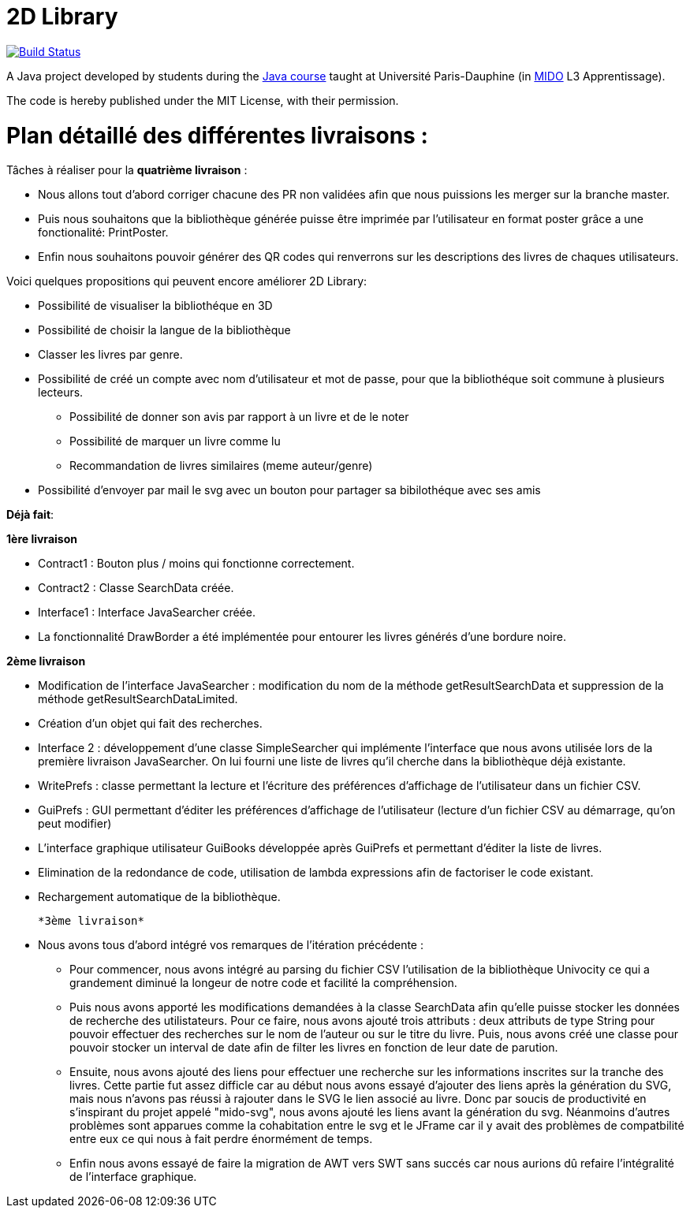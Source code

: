 = 2D Library

image:https://travis-ci.com/CHARLONCyril/2D-Library.svg?branch=master["Build Status", link="https://travis-ci.com/CHARLONCyril/2D-Library"]

A Java project developed by students during the https://github.com/oliviercailloux/java-course[Java course] taught at Université Paris-Dauphine (in http://www.mido.dauphine.fr/[MIDO] L3 Apprentissage).

The code is hereby published under the MIT License, with their permission.

= *Plan détaillé des différentes livraisons* :
 
Tâches à réaliser pour la *quatrième livraison* :

  * Nous allons tout d'abord corriger chacune des PR non validées afin que nous puissions les merger sur la branche master.
  * Puis nous souhaitons que la bibliothèque générée puisse être imprimée par l'utilisateur en format poster grâce a une fonctionalité: PrintPoster.
  
  * Enfin nous souhaitons pouvoir générer des QR codes qui renverrons sur les descriptions des livres de chaques utilisateurs.

Voici quelques propositions qui peuvent encore améliorer 2D Library: 

* Possibilité de visualiser la bibliothéque en 3D 

* Possibilité de choisir la langue de la bibliothèque 

* Classer les livres par genre. 

* Possibilité de créé un compte avec nom d'utilisateur et mot de passe, pour que la bibliothéque soit commune à plusieurs lecteurs. 

	- Possibilité de donner son avis par rapport à un livre et de le noter 
	- Possibilité de marquer un livre comme lu
	- Recommandation de livres similaires (meme auteur/genre) 
 
* Possibilité d’envoyer par mail le svg avec un bouton pour partager sa bibilothéque avec ses amis

*Déjà fait*:

*1ère livraison*

* Contract1 : Bouton plus / moins qui fonctionne correctement.
 
* Contract2 : Classe SearchData créée.

* Interface1 : Interface JavaSearcher créée.

* La fonctionnalité DrawBorder a été implémentée pour entourer les livres générés d'une bordure noire.

*2ème livraison*


 * Modification de l'interface JavaSearcher : modification du nom de la méthode getResultSearchData et suppression de la méthode getResultSearchDataLimited.
 * Création d'un objet qui fait des recherches.

 * Interface 2 : développement d'une classe SimpleSearcher qui implémente l'interface que nous avons utilisée lors de la première livraison JavaSearcher. On lui fourni une liste de livres qu'il cherche dans la bibliothèque déjà existante. 
 
 * WritePrefs : classe permettant la lecture et l'écriture des préférences d'affichage de l'utilisateur dans un fichier CSV.
 
 * GuiPrefs : GUI permettant d'éditer les préférences d'affichage de l'utilisateur (lecture d'un fichier CSV au démarrage, qu'on peut modifier)
 
 * L'interface graphique utilisateur GuiBooks développée après GuiPrefs et permettant d'éditer la liste de livres.
 
 * Elimination de la redondance de code, utilisation de lambda expressions afin de factoriser le code existant.
 
 * Rechargement automatique de la bibliothèque.
 
 *3ème livraison*
 
 * Nous avons tous d'abord intégré vos remarques de l'itération précédente :
    - Pour commencer, nous avons intégré au parsing du fichier CSV l'utilisation de la bibliothèque Univocity ce qui a grandement diminué la longeur de notre code et facilité la compréhension.
    
    - Puis nous avons apporté les modifications demandées à la classe SearchData afin qu'elle puisse stocker les données de recherche des utilistateurs. Pour ce faire, nous avons ajouté trois attributs : deux attributs de type String pour pouvoir effectuer des recherches sur le nom de l'auteur ou sur le titre du livre. Puis, nous avons créé une classe pour pouvoir stocker un interval de date afin de filter les livres en fonction de leur date de parution.
    
    - Ensuite, nous avons ajouté des liens pour effectuer une recherche sur les informations inscrites sur la tranche des livres. Cette partie fut assez difficle car au début nous avons essayé d'ajouter des liens après la génération du SVG, mais nous n'avons pas réussi à rajouter dans le SVG le lien associé au livre. Donc par soucis de productivité en s'inspirant du projet appelé "mido-svg", nous avons ajouté les liens avant la génération du svg. Néanmoins d'autres problèmes sont apparues comme la cohabitation entre le svg et le JFrame car il y avait des problèmes de compatbilité entre eux ce qui nous à fait perdre énormément de temps.
    
    - Enfin nous avons essayé de faire la migration de AWT vers SWT sans succés car nous aurions dû refaire l'intégralité de l'interface graphique.
 
 
 

